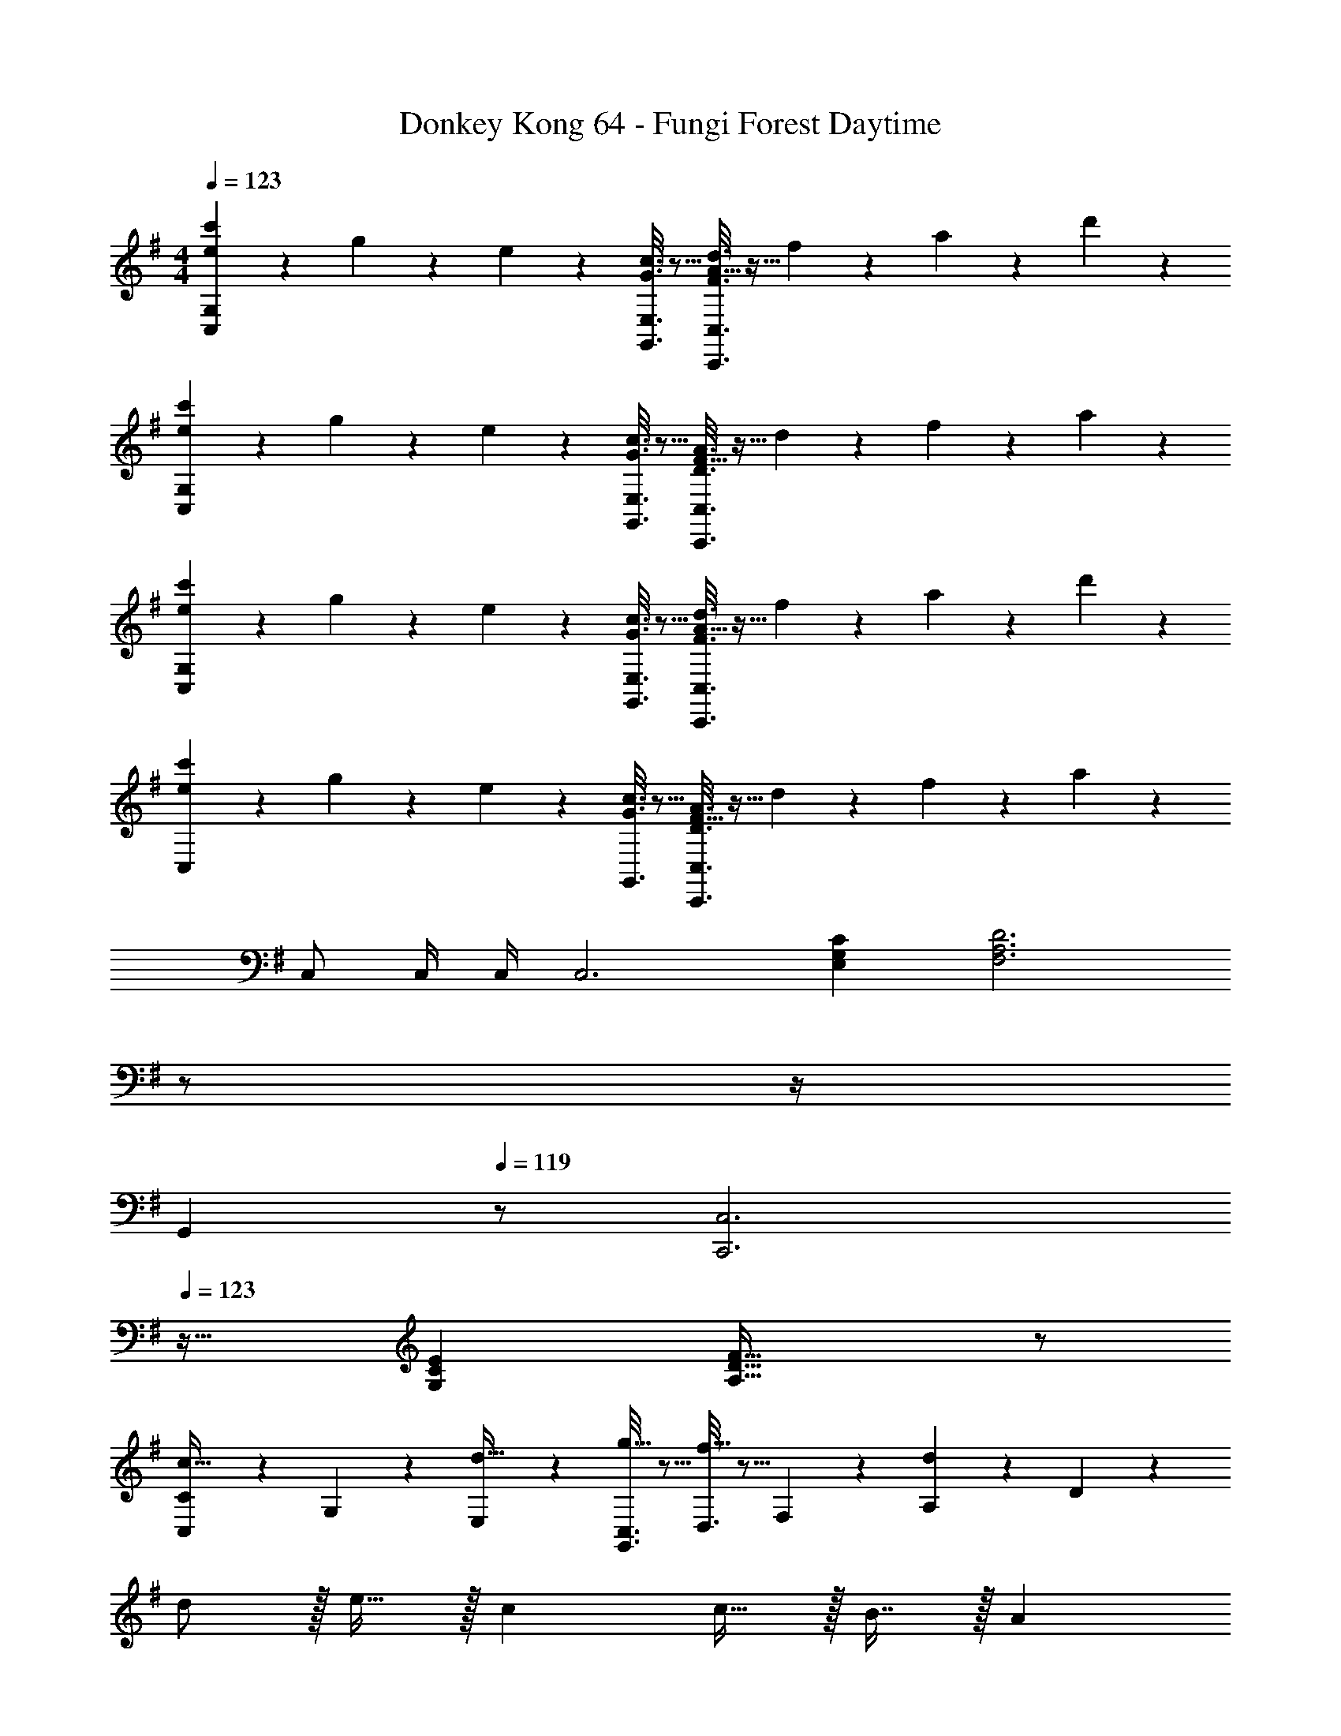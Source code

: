 X: 1
T: Donkey Kong 64 - Fungi Forest Daytime
Z: ABC Generated by Starbound Composer
L: 1/4
M: 4/4
Q: 1/4=123
K: G
[e2/9c'2/9C,3/7G,3/7] z89/288 g55/288 z89/288 e55/288 z89/288 [G3/16c3/16G,,3/16E,3/16] z5/16 [A5/32F3/16d3/16C,,3/8C,3/8] z11/32 f17/96 z7/24 a/5 z3/10 d'/5 z43/10 
[e2/9c'2/9C,3/7G,3/7] z89/288 g55/288 z89/288 e55/288 z89/288 [G3/16c3/16G,,3/16E,3/16] z5/16 [F5/32D3/16A3/16C,,3/8C,3/8] z11/32 d17/96 z7/24 f/5 z3/10 a/5 z43/10 
[e2/9c'2/9C,3/7G,3/7] z89/288 g55/288 z89/288 e55/288 z89/288 [G3/16c3/16G,,3/16E,3/16] z5/16 [A5/32F3/16d3/16C,,3/8C,3/8] z11/32 f17/96 z7/24 a/5 z3/10 d'/5 z43/10 
[e2/9c'2/9C,3/7] z89/288 g55/288 z89/288 e55/288 z89/288 [G3/16c3/16G,,3/16] z5/16 [F5/32D3/16A3/16C,,3/8C,3/8] z11/32 d17/96 z7/24 f/5 z3/10 a/5 z33/10 
C,/ C,/4 C,/4 [z33/32C,3] [E,G,C] [z7/32F,3A,3D3] 
Q: 1/4=122
z/ 
Q: 1/4=121
z/4 
Q: 1/4=120
[z/G,,] 
Q: 1/4=119
z/ [z/4C,,3C,3] 
Q: 1/4=123
z25/32 [G,CE] [A,47/32D47/32F47/32] z/ 
[C,2/9C2/9c33/32] z89/288 G,55/288 z89/288 [E,55/288d15/32] z89/288 [G,,3/16C,3/16g15/32] z5/16 [D,3/16f31/32] z5/16 F,17/96 z7/24 [A,/5d] z3/10 D/5 z3/10 
d/ z/32 e15/32 z/32 c c15/32 z/32 B7/16 z/32 A 
[C,2/9C2/9c33/32] z89/288 G,55/288 z89/288 [E,55/288d15/32] z89/288 [G,,3/16C,3/16g15/32] z5/16 [A,,3/16f31/32] z5/16 D,17/96 z7/24 [F,/5a3/] z3/10 A,/5 z133/160 
g7/32 z/36 f2/9 z/32 g3/ f7/32 e/4 f15/32 z/32 d15/32 z/32 [C,2/9C2/9c33/32] z89/288 
G,55/288 z89/288 [E,55/288d23/32] z89/288 [G,,3/16C,3/16] z17/288 g2/9 z/32 [D,3/16f31/32] z5/16 F,17/96 z7/24 [A,/5d] z3/10 D/5 z3/10 d/ z/32 
e15/32 z/32 c c15/32 z/32 B7/16 z/32 A [C,2/9C2/9c33/32] z89/288 
G,55/288 z89/288 [E,55/288d15/32] z89/288 [G,,3/16C,3/16g15/32] z5/16 [A,,3/16f31/32] z5/16 D,17/96 z7/24 [F,/5a] z3/10 A,/5 z3/10 a7/20 z/40 b17/56 z3/140 
c'3/10 z/32 b15/32 z/32 a15/32 z/32 g15/32 z/32 f7/16 z/32 e15/32 z/32 d15/32 z/32 [C,2/9C2/9c65/32] z89/288 G,55/288 z89/288 
E,55/288 z89/288 C,3/16 z5/16 [D,3/16d31/32] z5/16 F,17/96 z7/24 [A,/5a81/32] z3/10 D/5 z293/160 
g7/32 z/36 f2/9 z/32 [z7/32g63/32] 
Q: 1/4=122
z/ 
Q: 1/4=121
z/4 
Q: 1/4=120
[z/G,,] 
Q: 1/4=119
z/ [C,2/9C2/9c65/32] z/36 
Q: 1/4=123
z9/32 G,55/288 z89/288 E,55/288 z89/288 
C,3/16 z5/16 [A,,3/16d31/32] z5/16 D,17/96 z7/24 [F,/5b81/32] z3/10 A,/5 z293/160 
a7/32 z/36 g2/9 z/32 [z7/32a63/32] 
Q: 1/4=122
z/ 
Q: 1/4=121
z/4 
Q: 1/4=120
[z/G,,] 
Q: 1/4=119
z/ [C,2/9C2/9e65/32] z/36 
Q: 1/4=123
z9/32 G,55/288 z89/288 E,55/288 z89/288 
C,3/16 z5/16 [D,3/16f31/32] z5/16 F,17/96 z7/24 [A,/5d'81/32] z3/10 D/5 z293/160 
c'7/32 z/36 b2/9 z/32 [z7/32c'63/32] 
Q: 1/4=122
z/ 
Q: 1/4=121
z/4 
Q: 1/4=120
[z/G,,] 
Q: 1/4=119
z/ [C,2/9C2/9g65/32] z/36 
Q: 1/4=123
z9/32 G,55/288 z89/288 E,55/288 z89/288 
C,3/16 z5/16 [A,,3/16a31/32] z5/16 D,17/96 z7/24 [F,/5g'81/32] z3/10 A,/5 z293/160 
f'7/32 z/36 e'2/9 z/32 [z7/32f'63/32] 
Q: 1/4=122
z/ 
Q: 1/4=121
z/4 
Q: 1/4=120
[z/G,,] 
Q: 1/4=119
z/ [z/4G33/32C,,193/32C,193/32] 
Q: 1/4=123
z25/32 E63/32 
D C33/32 G, E,15/32 z/32 D,43/32 z/8 
[C/C,161/32] z/32 D15/32 z/32 E15/32 z/32 G15/32 z/32 C15/32 z/32 D7/16 z/32 E15/32 z/32 G15/32 z/32 
C/ z/32 D15/32 z/32 E15/32 z/32 G15/32 z/32 C15/32 z/32 D7/16 z/32 E15/32 z/32 G15/32 z/32 
[C/c'65/32] z/32 D15/32 z/32 E15/32 z/32 G15/32 z/32 [C15/32g4] 
Q: 1/4=122
z/32 D7/16 z/32 [z/4E15/32] 
Q: 1/4=121
z/4 [z/4G15/32] 
Q: 1/4=120
z/4 
Q: 1/4=123
C/ z/32 D15/32 z/32 E15/32 z/32 G15/32 z/32 [z7/32C15/32e63/32] 
Q: 1/4=122
z9/32 [z7/32D7/16] 
Q: 1/4=121
z/4 
Q: 1/4=120
E15/32 z/32 
Q: 1/4=119
G15/32 z/32 
[z/4C/a65/32] 
Q: 1/4=123
z9/32 D15/32 z/32 F15/32 z/32 A15/32 z/32 [C15/32f159/32] z/32 D7/16 z/32 F15/32 z/32 A15/32 z/32 
C/ z/32 D15/32 z/32 F15/32 z/32 A15/32 z/32 C15/32 z/32 D7/16 z/32 [g15/32F15/32] z/32 [A15/32a/] z/32 
[C/a65/32] z/32 =F15/32 z/32 A15/32 z/32 c15/32 z/32 [C15/32=f4] z/32 F7/16 z/32 A15/32 z/32 c15/32 z/32 
C/ z/32 F15/32 z/32 A15/32 z/32 c15/32 z/32 [C15/32a63/32] z/32 F7/16 z/32 A15/32 z/32 c15/32 z/32 
[C/^a65/32] z/32 F15/32 z/32 ^A15/32 z/32 d15/32 z/32 [C15/32f63/32] z/32 F7/16 z/32 A15/32 z/32 d15/32 z/32 
[C/b4] z/32 G15/32 z/32 B15/32 z/32 d15/32 z/32 C15/32 z/32 G7/16 z/32 B15/32 z/32 d15/32 z/32 
[C/c'65/32] z/32 D15/32 z/32 E15/32 z/32 G15/32 z/32 [C15/32g4] 
Q: 1/4=122
z/32 D7/16 z/32 [z/4E15/32] 
Q: 1/4=121
z/4 [z/4G15/32] 
Q: 1/4=120
z/4 
Q: 1/4=123
C/ z/32 D15/32 z/32 E15/32 z/32 G15/32 z/32 [z7/32C15/32e63/32] 
Q: 1/4=122
z9/32 [z7/32D7/16] 
Q: 1/4=121
z/4 
Q: 1/4=120
E15/32 z/32 
Q: 1/4=119
G15/32 z/32 
[z/4C/=a65/32] 
Q: 1/4=123
z9/32 D15/32 z/32 ^F15/32 z/32 =A15/32 z/32 [C15/32^f159/32] z/32 D7/16 z/32 F15/32 z/32 A15/32 z/32 
C/ z/32 D15/32 z/32 F15/32 z/32 A15/32 z/32 C15/32 z/32 D7/16 z/32 [g15/32F15/32] z/32 [A15/32a/] z/32 
[C/a65/32] z/32 =F15/32 z/32 A15/32 z/32 c15/32 z/32 [C15/32=f4] z/32 F7/16 z/32 A15/32 z/32 c15/32 z/32 
C/ z/32 F15/32 z/32 A15/32 z/32 c15/32 z/32 [C15/32a63/32] z/32 F7/16 z/32 A15/32 z/32 c15/32 z/32 
[C/^a65/32] z/32 F15/32 z/32 ^A15/32 z/32 d15/32 z/32 [C15/32f63/32] z/32 F7/16 z/32 A15/32 z/32 d15/32 z/32 
[C/b4] z/32 G15/32 z/32 B15/32 z/32 d15/32 z/32 C15/32 z/32 G7/16 z/32 B15/32 z/32 d15/32 z/32 
[C,/G65/32c65/32] z/32 D,15/32 z/32 E,15/32 z/32 G,15/32 z/32 [C,15/32E4G4] 
Q: 1/4=122
z/32 D,7/16 z/32 [z/4E,15/32] 
Q: 1/4=121
z/4 [z/4G,15/32] 
Q: 1/4=120
z/4 
Q: 1/4=123
C,/ z/32 D,15/32 z/32 E,15/32 z/32 G,15/32 z/32 [z7/32C,15/32C63/32E63/32] 
Q: 1/4=122
z9/32 [z7/32D,7/16] 
Q: 1/4=121
z/4 
Q: 1/4=120
E,15/32 z/32 
Q: 1/4=119
G,15/32 z/32 
[z/4C,/^F65/32=A65/32] 
Q: 1/4=123
z9/32 D,15/32 z/32 F,15/32 z/32 A,15/32 z/32 [C,15/32D159/32F159/32] z/32 D,7/16 z/32 F,15/32 z/32 A,15/32 z/32 
C,/ z/32 D,15/32 z/32 F,15/32 z/32 A,15/32 z/32 C,15/32 z/32 D,7/16 z/32 [E15/32F,15/32G/] z/32 [F15/32A,15/32A/] z/32 
[C,/=F65/32A65/32] z/32 =F,15/32 z/32 A,15/32 z/32 C15/32 z/32 [C,15/32F4] z/32 F,7/16 z/32 A,15/32 z/32 C15/32 z/32 
C,/ z/32 F,15/32 z/32 A,15/32 z/32 C15/32 z/32 [C,15/32F63/32A63/32] z/32 F,7/16 z/32 A,15/32 z/32 C15/32 z/32 
[C,/F65/32^A65/32] z/32 F,15/32 z/32 ^A,15/32 z/32 D15/32 z/32 [C,15/32F63/32] z/32 F,7/16 z/32 A,15/32 z/32 D15/32 z/32 
[C,/G4B4] z/32 G,15/32 z/32 B,15/32 z/32 D15/32 z/32 [z7/32C,15/32] 
Q: 1/4=122
z9/32 [z7/32G,7/16] 
Q: 1/4=121
z/4 
Q: 1/4=120
B,15/32 z/32 
Q: 1/4=119
D15/32 z/32 
Q: 1/4=123
[C,/G65/32c65/32] z/32 D,15/32 z/32 E,15/32 z/32 G,15/32 z/32 [C,15/32E4G4] 
Q: 1/4=122
z/32 D,7/16 z/32 [z/4E,15/32] 
Q: 1/4=121
z/4 [z/4G,15/32] 
Q: 1/4=120
z/4 
Q: 1/4=123
C,/ z/32 D,15/32 z/32 E,15/32 z/32 G,15/32 z/32 [z7/32C,15/32C63/32E63/32] 
Q: 1/4=122
z9/32 [z7/32D,7/16] 
Q: 1/4=121
z/4 
Q: 1/4=120
E,15/32 z/32 
Q: 1/4=119
G,15/32 z/32 
[z/4C,/^F65/32=A65/32] 
Q: 1/4=123
z9/32 D,15/32 z/32 ^F,15/32 z/32 =A,15/32 z/32 [C,15/32D159/32F159/32] z/32 D,7/16 z/32 F,15/32 z/32 A,15/32 z/32 
C,/ z/32 D,15/32 z/32 F,15/32 z/32 A,15/32 z/32 C,15/32 z/32 D,7/16 z/32 [E15/32F,15/32G/] z/32 [F15/32A,15/32A/] z/32 
[C,/=F65/32A65/32] z/32 =F,15/32 z/32 A,15/32 z/32 C15/32 z/32 [C,15/32F4] z/32 F,7/16 z/32 A,15/32 z/32 C15/32 z/32 
C,/ z/32 F,15/32 z/32 A,15/32 z/32 C15/32 z/32 [C,15/32F63/32A63/32] z/32 F,7/16 z/32 A,15/32 z/32 C15/32 z/32 
[C,/F65/32^A65/32] z/32 F,15/32 z/32 ^A,15/32 z/32 D15/32 z/32 [C,15/32F63/32] z/32 F,7/16 z/32 A,15/32 z/32 D15/32 z/32 
[C,/G4B4] z/32 G,15/32 z/32 B,15/32 z/32 D15/32 z/32 [z7/32C,15/32] 
Q: 1/4=122
z9/32 [z7/32G,7/16] 
Q: 1/4=121
z/4 
Q: 1/4=120
B,15/32 z/32 
Q: 1/4=119
D15/32 z/32 
K: F
[G,,2/9G49/32] z/36 
Q: 1/4=123
z9/32 [G,/32=B,/32] z15/32 [G,/32B,/32] z15/32 [G,7/288B,7/288=B15/32] z137/288 [G,,3/16d47/32] z5/16 [G,3/160B,3/160] z9/20 [G,/24B,/24] z11/24 [G,/28B,/28c2/9] z3/14 B7/32 z/32 
[F,,2/9c33/32] z89/288 [=A,/32C/32] z15/32 [A,/32C/32=A37/96] z15/32 [A,7/288C7/288] z137/288 [F,,3/16A63/32] z5/16 [A,3/160C3/160] z9/20 [A,/24C/24] z11/24 [A,/28C/28] z13/28 
[_E,,2/9G49/32] z89/288 [G,/32_B,/32] z15/32 [G,/32B,/32] z15/32 [G,7/288B,7/288_B15/32] z137/288 [E,,3/16d47/32] z5/16 [G,3/160B,3/160] z9/20 [G,/24B,/24] z11/24 [G,/28B,/28c2/9] z3/14 B7/32 z/32 
[F,,2/9c3] z89/288 [F,/32A,/32] z15/32 [F,/32A,/32] z15/32 [F,7/288A,7/288] z137/288 F,,3/16 z5/16 [A,/16C/16] z13/32 [A,/12C/12A] z5/12 [A,/12C/12] z5/12 
[G,,2/9G49/32=B49/32] z89/288 [G,/32=B,/32] z15/32 [G,/32B,/32] z15/32 [G,7/288B,7/288B15/32d/] z137/288 [G,,3/16d47/32g47/32] z5/16 [G,3/160B,3/160] z9/20 [G,/24B,/24] z11/24 [G,/28B,/28c2/9f/4] z3/14 [B7/32e/4] z/32 
[F,,2/9c33/32f33/32] z89/288 [A,/32C/32] z15/32 [A,/32C/32A37/96c37/96] z15/32 [A,7/288C7/288] z137/288 [F,,3/16A63/32c63/32] z5/16 [A,3/160C3/160] z9/20 [A,/24C/24] z11/24 [A,/28C/28] z13/28 
[E,,2/9G49/32_B49/32] z89/288 [G,/32_B,/32] z15/32 [G,/32B,/32] z15/32 [G,7/288B,7/288B15/32d/] z137/288 [E,,3/16d47/32g47/32] z5/16 [G,3/160B,3/160] z9/20 [G,/24B,/24] z11/24 [G,/28B,/28c2/9f/4] z3/14 [B7/32e/4] z/32 
[F,,2/9c4f4] z89/288 [F,/32A,/32] z15/32 [F,/32A,/32] z15/32 [F,7/288A,7/288] z137/288 F,,3/16 z5/16 [A,/16C/16] z13/32 [A,/12C/12] z5/12 [A,/12C/12] z5/12 
G,,2/9 z89/288 [G,/32=B,/32] z15/32 [G,/32B,/32G23/32=B23/32] z15/32 [G,7/288B,7/288] z2/9 [B2/9d73/288] z/32 [G,,3/16d31/32g31/32] z5/16 [G,3/160B,3/160] z9/20 [G,/24B,/24B3/4d3/4] z11/24 [G,/28B,/28] z3/14 [d7/32g/4] z/32 
[F,,2/9g33/32=b33/32] z89/288 [A,/32C/32] z15/32 [A,/32C/32d23/32g23/32] z15/32 [A,7/288C7/288] z2/9 [g2/9b73/288] z/32 [F,,3/16b47/32d'47/32] z5/16 [A,3/160C3/160] z9/20 [A,/24C/24] z11/24 [A,/28C/28=a2/9c'/4] z3/14 [g7/32b/4] z/32 
[E,,2/9a/c'17/32] z89/288 [G,/32_B,/32g/_b/] z15/32 [G,/32B,/32g15/32b/] z15/32 [G,7/288B,7/288f/a/] z137/288 [E,,3/16f15/32a/] z5/16 [G,3/160B,3/160_e15/32g15/32] z9/20 [G,/24B,/24e15/32g/] z11/24 [G,/28B,/28d/f/] z13/28 
[F,,2/9d/f17/32] z89/288 [F,/32A,/32c/e/] z15/32 [F,/32A,/32c15/32e/] z15/32 [F,7/288A,7/288_B/d/] z137/288 [F,,3/16B15/32d/] z5/16 [A,/16C/16A15/32c15/32] z13/32 [A,/12C/12A15/32c/] z5/12 [A,/12C/12=B/d/] z5/12 
[G,,2/9G33/32B33/32] z89/288 [G,/32=B,/32] z15/32 [G,/32B,/32G23/32B23/32] z15/32 [G,7/288B,7/288] z2/9 [B2/9d73/288] z/32 [G,,3/16d31/32g31/32] z5/16 [G,3/160B,3/160] z9/20 [G,/24B,/24B3/4d3/4] z11/24 [G,/28B,/28] z3/14 [d7/32g/4] z/32 
[F,,2/9g33/32=b33/32] z89/288 [A,/32C/32] z15/32 [A,/32C/32d23/32g23/32] z15/32 [A,7/288C7/288] z2/9 [g2/9b73/288] z/32 [F,,3/16b47/32d'47/32] z5/16 [A,3/160C3/160] z9/20 [A,/24C/24] z11/24 [A,/28C/28a2/9c'/4] z3/14 [b7/32d'/4] z/32 
[E,,2/9c'/_e'17/32] z89/288 [G,/32_B,/32_b/d'/] z15/32 [G,/32B,/32b15/32d'/] z15/32 [G,7/288B,7/288a/c'/] z137/288 [E,,3/16a15/32c'/] z5/16 [G,3/160B,3/160g15/32b15/32] z9/20 [G,/24B,/24g15/32b/] z11/24 [G,/28B,/28f15/32a/] z13/28 
[F,,2/9a/c'17/32] z89/288 [F,/32A,/32g/b/] z15/32 [F,/32A,/32g15/32b/] z15/32 [F,7/288A,7/288f/a/] z137/288 [F,,3/16f15/32a/] z5/16 [A,/16C/16d15/32g15/32] z13/32 [A,/12C/12d15/32g/] z5/12 [A,/12C/12f15/32=b/] z5/12 
K: G
[=e/c'17/32C,3] z17/32 [E,G,C] [z31/32^F,3A,3D3] G,, 
[z33/32C,,3C,3] [G,CE] [A,47/32D47/32^F47/32] z/ 
[e2/9c'2/9C,3/7G,3/7] z89/288 g55/288 z89/288 e55/288 z89/288 [G3/16c3/16G,,3/16E,3/16] z5/16 [A5/32F3/16d3/16C,,3/8C,3/8] z11/32 ^f17/96 z7/24 a/5 z3/10 d'/5 z43/10 
[e2/9c'2/9C,3/7G,3/7] z89/288 g55/288 z89/288 e55/288 z89/288 [G3/16c3/16G,,3/16E,3/16] z5/16 [F5/32D3/16A3/16C,,3/8C,3/8] z11/32 d17/96 z7/24 f/5 z3/10 a/5 z43/10 
[e2/9c'2/9C,3/7G,3/7] z89/288 g55/288 z89/288 e55/288 z89/288 [G3/16c3/16G,,3/16E,3/16] z5/16 [A5/32F3/16d3/16C,,3/8C,3/8] z11/32 f17/96 z7/24 a/5 z3/10 d'/5 z43/10 
[e2/9c'2/9C,3/7] z89/288 g55/288 z89/288 e55/288 z89/288 [G3/16c3/16G,,3/16] z5/16 [F5/32D3/16A3/16C,,3/8C,3/8] z11/32 d17/96 z7/24 f/5 z3/10 a/5 z33/10 
C,/ C,/4 C,/4 [z33/32C,3] [E,G,C] [z7/32F,3A,3D3] 
Q: 1/4=122
z/ 
Q: 1/4=121
z/4 
Q: 1/4=120
[z/G,,] 
Q: 1/4=119
z/ [z/4C,,3C,3] 
Q: 1/4=123
z25/32 [G,CE] [A,47/32D47/32F47/32] z/ 
[C,2/9C2/9c33/32] z89/288 G,55/288 z89/288 [E,55/288d15/32] z89/288 [G,,3/16C,3/16g15/32] z5/16 [D,3/16f31/32] z5/16 F,17/96 z7/24 [A,/5d] z3/10 D/5 z3/10 
d/ z/32 e15/32 z/32 c c15/32 z/32 B7/16 z/32 A 
[C,2/9C2/9c33/32] z89/288 G,55/288 z89/288 [E,55/288d15/32] z89/288 [G,,3/16C,3/16g15/32] z5/16 [A,,3/16f31/32] z5/16 D,17/96 z7/24 [F,/5a3/] z3/10 A,/5 z133/160 
g7/32 z/36 f2/9 z/32 g3/ f7/32 e/4 f15/32 z/32 d15/32 z/32 [C,2/9C2/9c33/32] z89/288 
G,55/288 z89/288 [E,55/288d23/32] z89/288 [G,,3/16C,3/16] z17/288 g2/9 z/32 [D,3/16f31/32] z5/16 F,17/96 z7/24 [A,/5d] z3/10 D/5 z3/10 d/ z/32 
e15/32 z/32 c c15/32 z/32 B7/16 z/32 A [C,2/9C2/9c33/32] z89/288 
G,55/288 z89/288 [E,55/288d15/32] z89/288 [G,,3/16C,3/16g15/32] z5/16 [A,,3/16f31/32] z5/16 D,17/96 z7/24 [F,/5a] z3/10 A,/5 z3/10 a7/20 z/40 b17/56 z3/140 
c'3/10 z/32 b15/32 z/32 a15/32 z/32 g15/32 z/32 f7/16 z/32 e15/32 z/32 d15/32 z/32 [C,2/9C2/9c65/32] z89/288 G,55/288 z89/288 
E,55/288 z89/288 C,3/16 z5/16 [D,3/16d31/32] z5/16 F,17/96 z7/24 [A,/5a81/32] z3/10 D/5 z293/160 
g7/32 z/36 f2/9 z/32 [z7/32g63/32] 
Q: 1/4=122
z/ 
Q: 1/4=121
z/4 
Q: 1/4=120
[z/G,,] 
Q: 1/4=119
z/ [C,2/9C2/9c65/32] z/36 
Q: 1/4=123
z9/32 G,55/288 z89/288 E,55/288 z89/288 
C,3/16 z5/16 [A,,3/16d31/32] z5/16 D,17/96 z7/24 [F,/5b81/32] z3/10 A,/5 z293/160 
a7/32 z/36 g2/9 z/32 [z7/32a63/32] 
Q: 1/4=122
z/ 
Q: 1/4=121
z/4 
Q: 1/4=120
[z/G,,] 
Q: 1/4=119
z/ [C,2/9C2/9e65/32] z/36 
Q: 1/4=123
z9/32 G,55/288 z89/288 E,55/288 z89/288 
C,3/16 z5/16 [D,3/16f31/32] z5/16 F,17/96 z7/24 [A,/5d'81/32] z3/10 D/5 z293/160 
c'7/32 z/36 b2/9 z/32 [z7/32c'63/32] 
Q: 1/4=122
z/ 
Q: 1/4=121
z/4 
Q: 1/4=120
[z/G,,] 
Q: 1/4=119
z/ [C,2/9C2/9g65/32] z/36 
Q: 1/4=123
z9/32 G,55/288 z89/288 E,55/288 z89/288 
C,3/16 z5/16 [A,,3/16a31/32] z5/16 D,17/96 z7/24 [F,/5g'81/32] z3/10 A,/5 z293/160 
f'7/32 z/36 =e'2/9 z/32 [z7/32f'63/32] 
Q: 1/4=122
z/ 
Q: 1/4=121
z/4 
Q: 1/4=120
[z/G,,] 
Q: 1/4=119
z/ [z/4G33/32C,,193/32C,193/32] 
Q: 1/4=123
z25/32 E63/32 
D C33/32 G, E,15/32 z/32 D,43/32 z/8 
[C/C,161/32] z/32 D15/32 z/32 E15/32 z/32 G15/32 z/32 C15/32 z/32 D7/16 z/32 E15/32 z/32 G15/32 z/32 
C/ z/32 D15/32 z/32 E15/32 z/32 G15/32 z/32 C15/32 z/32 D7/16 z/32 E15/32 z/32 G15/32 z/32 
[C/c'65/32] z/32 D15/32 z/32 E15/32 z/32 G15/32 z/32 [C15/32g4] 
Q: 1/4=122
z/32 D7/16 z/32 [z/4E15/32] 
Q: 1/4=121
z/4 [z/4G15/32] 
Q: 1/4=120
z/4 
Q: 1/4=123
C/ z/32 D15/32 z/32 E15/32 z/32 G15/32 z/32 [z7/32C15/32e63/32] 
Q: 1/4=122
z9/32 [z7/32D7/16] 
Q: 1/4=121
z/4 
Q: 1/4=120
E15/32 z/32 
Q: 1/4=119
G15/32 z/32 
[z/4C/a65/32] 
Q: 1/4=123
z9/32 D15/32 z/32 F15/32 z/32 A15/32 z/32 [C15/32f159/32] z/32 D7/16 z/32 F15/32 z/32 A15/32 z/32 
C/ z/32 D15/32 z/32 F15/32 z/32 A15/32 z/32 C15/32 z/32 D7/16 z/32 [g15/32F15/32] z/32 [A15/32a/] z/32 
[C/a65/32] z/32 =F15/32 z/32 A15/32 z/32 c15/32 z/32 [C15/32=f4] z/32 F7/16 z/32 A15/32 z/32 c15/32 z/32 
C/ z/32 F15/32 z/32 A15/32 z/32 c15/32 z/32 [C15/32a63/32] z/32 F7/16 z/32 A15/32 z/32 c15/32 z/32 
[C/^a65/32] z/32 F15/32 z/32 ^A15/32 z/32 d15/32 z/32 [C15/32f63/32] z/32 F7/16 z/32 A15/32 z/32 d15/32 z/32 
[C/b4] z/32 G15/32 z/32 B15/32 z/32 d15/32 z/32 C15/32 z/32 G7/16 z/32 B15/32 z/32 d15/32 z/32 
[C,/G65/32c65/32] z/32 D,15/32 z/32 E,15/32 z/32 G,15/32 z/32 [C,15/32E4G4] 
Q: 1/4=122
z/32 D,7/16 z/32 [z/4E,15/32] 
Q: 1/4=121
z/4 [z/4G,15/32] 
Q: 1/4=120
z/4 
Q: 1/4=123
C,/ z/32 D,15/32 z/32 E,15/32 z/32 G,15/32 z/32 [z7/32C,15/32C63/32E63/32] 
Q: 1/4=122
z9/32 [z7/32D,7/16] 
Q: 1/4=121
z/4 
Q: 1/4=120
E,15/32 z/32 
Q: 1/4=119
G,15/32 z/32 
[z/4C,/^F65/32=A65/32] 
Q: 1/4=123
z9/32 D,15/32 z/32 F,15/32 z/32 A,15/32 z/32 [C,15/32D159/32F159/32] z/32 D,7/16 z/32 F,15/32 z/32 A,15/32 z/32 
C,/ z/32 D,15/32 z/32 F,15/32 z/32 A,15/32 z/32 C,15/32 z/32 D,7/16 z/32 [E15/32F,15/32G/] z/32 [F15/32A,15/32A/] z/32 
[C,/=F65/32A65/32] z/32 =F,15/32 z/32 A,15/32 z/32 C15/32 z/32 [C,15/32F4] z/32 F,7/16 z/32 A,15/32 z/32 C15/32 z/32 
C,/ z/32 F,15/32 z/32 A,15/32 z/32 C15/32 z/32 [C,15/32F63/32A63/32] z/32 F,7/16 z/32 A,15/32 z/32 C15/32 z/32 
[C,/F65/32^A65/32] z/32 F,15/32 z/32 ^A,15/32 z/32 D15/32 z/32 [C,15/32F63/32] z/32 F,7/16 z/32 A,15/32 z/32 D15/32 z/32 
[C,/G4B4] z/32 G,15/32 z/32 =B,15/32 z/32 D15/32 z/32 [z7/32C,15/32] 
Q: 1/4=122
z9/32 [z7/32G,7/16] 
Q: 1/4=121
z/4 
Q: 1/4=120
B,15/32 z/32 
Q: 1/4=119
D15/32 z/32 
K: F
[G,,2/9G49/32] z/36 
Q: 1/4=123
z9/32 [G,/32B,/32] z15/32 [G,/32B,/32] z15/32 [G,7/288B,7/288B15/32] z137/288 [G,,3/16d47/32] z5/16 [G,3/160B,3/160] z9/20 [G,/24B,/24] z11/24 [G,/28B,/28c2/9] z3/14 B7/32 z/32 
[F,,2/9c33/32] z89/288 [=A,/32C/32] z15/32 [A,/32C/32=A37/96] z15/32 [A,7/288C7/288] z137/288 [F,,3/16A63/32] z5/16 [A,3/160C3/160] z9/20 [A,/24C/24] z11/24 [A,/28C/28] z13/28 
[E,,2/9G49/32] z89/288 [G,/32_B,/32] z15/32 [G,/32B,/32] z15/32 [G,7/288B,7/288_B15/32] z137/288 [E,,3/16d47/32] z5/16 [G,3/160B,3/160] z9/20 [G,/24B,/24] z11/24 [G,/28B,/28c2/9] z3/14 B7/32 z/32 
[F,,2/9c3] z89/288 [F,/32A,/32] z15/32 [F,/32A,/32] z15/32 [F,7/288A,7/288] z137/288 F,,3/16 z5/16 [A,/16C/16] z13/32 [A,/12C/12A] z5/12 [A,/12C/12] z5/12 
[G,,2/9G49/32=B49/32] z89/288 [G,/32=B,/32] z15/32 [G,/32B,/32] z15/32 [G,7/288B,7/288B15/32d/] z137/288 [G,,3/16d47/32g47/32] z5/16 [G,3/160B,3/160] z9/20 [G,/24B,/24] z11/24 [G,/28B,/28c2/9f/4] z3/14 [B7/32e/4] z/32 
[F,,2/9c33/32f33/32] z89/288 [A,/32C/32] z15/32 [A,/32C/32A37/96c37/96] z15/32 [A,7/288C7/288] z137/288 [F,,3/16A63/32c63/32] z5/16 [A,3/160C3/160] z9/20 [A,/24C/24] z11/24 [A,/28C/28] z13/28 
[E,,2/9G49/32_B49/32] z89/288 [G,/32_B,/32] z15/32 [G,/32B,/32] z15/32 [G,7/288B,7/288B15/32d/] z137/288 [E,,3/16d47/32g47/32] z5/16 [G,3/160B,3/160] z9/20 [G,/24B,/24] z11/24 [G,/28B,/28c2/9f/4] z3/14 [B7/32e/4] z/32 
[F,,2/9c4f4] z89/288 [F,/32A,/32] z15/32 [F,/32A,/32] z15/32 [F,7/288A,7/288] z137/288 F,,3/16 z5/16 [A,/16C/16] z13/32 [A,/12C/12] z5/12 [A,/12C/12] z5/12 
G,,2/9 z89/288 [G,/32=B,/32] z15/32 [G,/32B,/32G23/32=B23/32] z15/32 [G,7/288B,7/288] z2/9 [B2/9d73/288] z/32 [G,,3/16d31/32g31/32] z5/16 [G,3/160B,3/160] z9/20 [G,/24B,/24B3/4d3/4] z11/24 [G,/28B,/28] z3/14 [d7/32g/4] z/32 
[F,,2/9g33/32b33/32] z89/288 [A,/32C/32] z15/32 [A,/32C/32d23/32g23/32] z15/32 [A,7/288C7/288] z2/9 [g2/9b73/288] z/32 [F,,3/16b47/32d'47/32] z5/16 [A,3/160C3/160] z9/20 [A,/24C/24] z11/24 [A,/28C/28=a2/9c'/4] z3/14 [g7/32b/4] z/32 
[E,,2/9a/c'17/32] z89/288 [G,/32_B,/32g/_b/] z15/32 [G,/32B,/32g15/32b/] z15/32 [G,7/288B,7/288f/a/] z137/288 [E,,3/16f15/32a/] z5/16 [G,3/160B,3/160_e15/32g15/32] z9/20 [G,/24B,/24e15/32g/] z11/24 [G,/28B,/28d/f/] z13/28 
[F,,2/9d/f17/32] z89/288 [F,/32A,/32c/e/] z15/32 [F,/32A,/32c15/32e/] z15/32 [F,7/288A,7/288_B/d/] z137/288 [F,,3/16B15/32d/] z5/16 [A,/16C/16A15/32c15/32] z13/32 [A,/12C/12A15/32c/] z5/12 [A,/12C/12=B/d/] z5/12 
[G,,2/9G33/32B33/32] z89/288 [G,/32=B,/32] z15/32 [G,/32B,/32G23/32B23/32] z15/32 [G,7/288B,7/288] z2/9 [B2/9d73/288] z/32 [G,,3/16d31/32g31/32] z5/16 [G,3/160B,3/160] z9/20 [G,/24B,/24B3/4d3/4] z11/24 [G,/28B,/28] z3/14 [d7/32g/4] z/32 
[F,,2/9g33/32=b33/32] z89/288 [A,/32C/32] z15/32 [A,/32C/32d23/32g23/32] z15/32 [A,7/288C7/288] z2/9 [g2/9b73/288] z/32 [F,,3/16b47/32d'47/32] z5/16 [A,3/160C3/160] z9/20 [A,/24C/24] z11/24 [A,/28C/28a2/9c'/4] z3/14 [b7/32d'/4] z/32 
[E,,2/9c'/_e'17/32] z89/288 [G,/32_B,/32_b/d'/] z15/32 [G,/32B,/32b15/32d'/] z15/32 [G,7/288B,7/288a/c'/] z137/288 [E,,3/16a15/32c'/] z5/16 [G,3/160B,3/160g15/32b15/32] z9/20 [G,/24B,/24g15/32b/] z11/24 [G,/28B,/28f15/32a/] z13/28 
[F,,2/9a/c'17/32] z89/288 [F,/32A,/32g/b/] z15/32 [F,/32A,/32g15/32b/] z15/32 [F,7/288A,7/288f/a/] z137/288 [F,,3/16f15/32a/] z5/16 [A,/16C/16d15/32g15/32] z13/32 [A,/12C/12d15/32g/] z5/12 [A,/12C/12f15/32=b/] z5/12 
K: G
[=e/c'17/32C,3] z17/32 [E,G,C] [z31/32^F,3A,3D3] G,, 
[z33/32C,,3C,3] [G,CE] [A,47/32D47/32^F47/32] 
